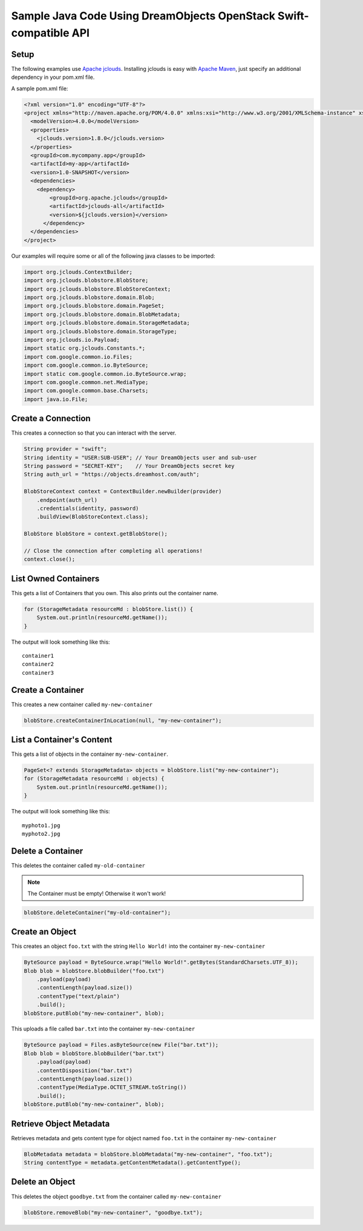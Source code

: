 Sample Java Code Using DreamObjects OpenStack Swift-compatible API
==================================================================

Setup
-----

The following examples use `Apache jclouds <http://jclouds.apache.org>`_. Installing jclouds is easy with
`Apache Maven <http://maven.apache.org>`_, just specify an additional dependency in your pom.xml file.

A sample pom.xml file:

.. code-block:: xml

    <?xml version="1.0" encoding="UTF-8"?>
    <project xmlns="http://maven.apache.org/POM/4.0.0" xmlns:xsi="http://www.w3.org/2001/XMLSchema-instance" xsi:schemaLocation="http://maven.apache.org/POM/4.0.0 http://maven.apache.org/xsd/maven-4.0.0.xsd">
      <modelVersion>4.0.0</modelVersion>
      <properties>
        <jclouds.version>1.8.0</jclouds.version>
      </properties>
      <groupId>com.mycompany.app</groupId>
      <artifactId>my-app</artifactId>
      <version>1.0-SNAPSHOT</version>
      <dependencies>
        <dependency>
            <groupId>org.apache.jclouds</groupId>
            <artifactId>jclouds-all</artifactId>
            <version>${jclouds.version}</version>
          </dependency>
      </dependencies>
    </project>


Our examples will require some or all of the following java classes 
to be imported:

.. code-block:: java

    import org.jclouds.ContextBuilder;
    import org.jclouds.blobstore.BlobStore;
    import org.jclouds.blobstore.BlobStoreContext;
    import org.jclouds.blobstore.domain.Blob;
    import org.jclouds.blobstore.domain.PageSet;
    import org.jclouds.blobstore.domain.BlobMetadata;
    import org.jclouds.blobstore.domain.StorageMetadata;
    import org.jclouds.blobstore.domain.StorageType;
    import org.jclouds.io.Payload;
    import static org.jclouds.Constants.*;
    import com.google.common.io.Files;
    import com.google.common.io.ByteSource;
    import static com.google.common.io.ByteSource.wrap;
    import com.google.common.net.MediaType;
    import com.google.common.base.Charsets;
    import java.io.File;


Create a Connection
---------------------

This creates a connection so that you can interact with the server.

.. code-block:: java

    String provider = "swift";
    String identity = "USER:SUB-USER"; // Your DreamObjects user and sub-user
    String password = "SECRET-KEY";    // Your DreamObjects secret key
    String auth_url = "https://objects.dreamhost.com/auth";

    BlobStoreContext context = ContextBuilder.newBuilder(provider)
        .endpoint(auth_url)
        .credentials(identity, password)
        .buildView(BlobStoreContext.class);

    BlobStore blobStore = context.getBlobStore();

    // Close the connection after completing all operations!
    context.close();


List Owned Containers
------------------------

This gets a list of Containers that you own.
This also prints out the container name.

.. code-block:: java

    for (StorageMetadata resourceMd : blobStore.list()) {
        System.out.println(resourceMd.getName());
    }

The output will look something like this::

    container1
    container2
    container3


Create a Container
--------------------

This creates a new container called ``my-new-container``

.. code-block:: java

    blobStore.createContainerInLocation(null, "my-new-container");


List a Container's Content
-----------------------------

This gets a list of objects in the container ``my-new-container``.

.. code-block:: java

    PageSet<? extends StorageMetadata> objects = blobStore.list("my-new-container");
    for (StorageMetadata resourceMd : objects) {
        System.out.println(resourceMd.getName());
    }

The output will look something like this::

   myphoto1.jpg
   myphoto2.jpg


Delete a Container
--------------------

This deletes the container called ``my-old-container``

.. note::

   The Container must be empty! Otherwise it won't work!

.. code-block:: java

    blobStore.deleteContainer("my-old-container");


Create an Object
------------------

This creates an object ``foo.txt`` with the string ``Hello World!``
into the container ``my-new-container``

.. code-block:: java

    ByteSource payload = ByteSource.wrap("Hello World!".getBytes(StandardCharsets.UTF_8));
    Blob blob = blobStore.blobBuilder("foo.txt")
        .payload(payload)
        .contentLength(payload.size())
        .contentType("text/plain")
        .build();
    blobStore.putBlob("my-new-container", blob);


This uploads a file called ``bar.txt`` into the container ``my-new-container``

.. code-block:: java

    ByteSource payload = Files.asByteSource(new File("bar.txt"));
    Blob blob = blobStore.blobBuilder("bar.txt")
        .payload(payload)
        .contentDisposition("bar.txt")
        .contentLength(payload.size())
        .contentType(MediaType.OCTET_STREAM.toString())
        .build();
    blobStore.putBlob("my-new-container", blob);


Retrieve Object Metadata
------------------------

Retrieves metadata and gets content type for object named ``foo.txt``
in the container ``my-new-container``

.. code-block:: java

   BlobMetadata metadata = blobStore.blobMetadata("my-new-container", "foo.txt");
   String contentType = metadata.getContentMetadata().getContentType();


Delete an Object
----------------

This deletes the object ``goodbye.txt`` from the container
called ``my-new-container``

.. code-block:: java

    blobStore.removeBlob("my-new-container", "goodbye.txt");

.. meta::
    :labels: java swift
